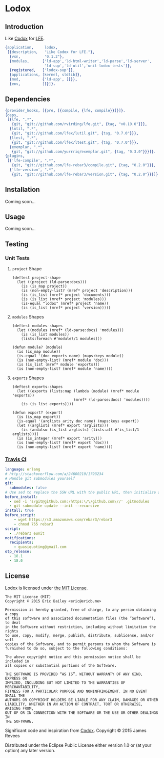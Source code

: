 #+OPTIONS: toc:nil

* Lodox
  :PROPERTIES:
  :padline:  no
  :END:
[[https://travis-ci.org/quasiquoting/lodox][file:https://travis-ci.org/quasiquoting/lodox.svg]]
[[file:LICENSE][file:https://img.shields.io/github/license/quasiquoting/lodox.svg]]

** Introduction
   :PROPERTIES:
   :tangle:   src/lodox.app.src
   :END:
Like [[https://github.com/weavejester/codox][Codox]] for [[https://github.com/rvirding/lfe][LFE]].
#+BEGIN_SRC erlang :exports none
%% -*- erlang -*-
#+END_SRC
#+BEGIN_SRC erlang
{application,     lodox,
 [{description,   "Like Codox for LFE."},
  {vsn,           "0.1.2"},
  {modules,      ['ld-app','ld-html-writer','ld-parse','ld-server',
                  'ld-sup','ld-util','unit-lodox-tests']},
  {registered,   ['lodox-sup']},
  {applications, [kernel, stdlib]},
  {mod,          {'ld-app', []}},
  {env,          []}]}.
#+END_SRC

** Dependencies
   :PROPERTIES:
   :tangle:   rebar.config
   :END:
#+BEGIN_SRC erlang :exports none
{erl_opts,           [debug_info, {src_dirs, ["test"]}]}.
{lfe_first_files,    []}.
{eunit_compile_opts, [{src_dirs, ["test"]}]}.
#+END_SRC
#+BEGIN_SRC erlang
{provider_hooks, [{pre, [{compile, {lfe, compile}}]}]}.
{deps,
 [{lfe, ".*",
   {git, "git://github.com/rvirding/lfe.git", {tag, "v0.10.0"}}},
  {lutil, ".*",
   {git, "git://github.com/lfex/lutil.git", {tag, "0.7.0"}}},
  {ltest, ".*",
   {git, "git://github.com/lfex/ltest.git", {tag, "0.7.0"}}},
  {exemplar, ".*",
   {git, "git://github.com/yurrriq/exemplar.git", {tag, "0.3.0"}}}]}.
{plugins,
 [{'lfe-compile', ".*",
   {git, "git://github.com/lfe-rebar3/compile.git", {tag, "0.2.0"}}},
  {'lfe-version', ".*",
   {git, "git://github.com/lfe-rebar3/version.git", {tag, "0.2.0"}}}]}.
#+END_SRC

** Installation
Coming soon...

** Usage
Coming soon...

** Testing
*** Unit Tests
    :PROPERTIES:
    :tangle:   test/unit-lodox-tests.lfe
    :padline:  yes
    :END:
#+BEGIN_SRC lfe :exports none :padline no
(defmodule unit-lodox-tests
  (behaviour ltest-unit)
  (export all)
  (import
    (from ltest
      (check-failed-assert 2)
      (check-wrong-assert-exception 2))))

(include-lib "ltest/include/ltest-macros.lfe")
#+END_SRC

**** ~project~ Shape
#+BEGIN_SRC lfe
(deftest project-shape
  (let ((project (ld-parse:docs)))
    (is (is_map project))
    (is (non-empty-list? (mref* project 'description)))
    (is (is_list (mref* project 'documents)))
    (is (is_list (mref* project 'modules)))
    (is-equal "lodox" (mref* project 'name))
    (is (is_list (mref* project 'version)))))
#+END_SRC

**** ~modules~ Shapes
#+BEGIN_SRC lfe
(deftest modules-shapes
  (let ((modules (mref* (ld-parse:docs) 'modules)))
    (is (is_list modules))
    (lists:foreach #'module?/1 modules)))

(defun module? (module)
  (is (is_map module))
  (is-equal '(doc exports name) (maps:keys module))
  (is (non-empty-list? (mref* module 'doc)))
  (is (is_list (mref* module 'exports)))
  (is (non-empty-list? (mref* module 'name))))
#+END_SRC

**** ~exports~ Shapes
#+BEGIN_SRC lfe
(deftest exports-shapes
  (let ((exports (lists:map (lambda (module) (mref* module 'exports))
                            (mref* (ld-parse:docs) 'modules))))
    (is (is_list exports))))

(defun export? (export)
  (is (is_map export))
  (is-equal '(arglists arity doc name) (maps:keys export))
  (let ((arglists (mref* export 'arglists)))
    (is (andalso (is_list arglists) (lists:all #'is_list/1 arglists))))
  (is (is_integer (mref* export 'arity)))
  (is (non-empty-list? (mref* export 'doc)))
  (is (non-empty-list? (mref* export 'name))))
#+END_SRC
#+BEGIN_SRC lfe :exports none
(defun mref* (m k) (maps:get k m 'error))

(defun non-empty-list?
  (['()]                      'false)
  ([lst] (when (is_list lst)) 'true)
  ([_]                        'false))
#+END_SRC

*** [[https://travis-ci.org/quasiquoting/lodox][Travis CI]]
   :PROPERTIES:
   :tangle:   .travis.yml
   :END:
#+BEGIN_SRC yaml
language: erlang
# http://stackoverflow.com/a/24600210/1793234
# Handle git submodules yourself
git:
  submodules: false
# Use sed to replace the SSH URL with the public URL, then initialize submodules
before_install:
  - sed -i 's/git@github.com:/https:\/\/github.com\//' .gitmodules
  - git submodule update --init --recursive
install: true
before_script:
    - wget https://s3.amazonaws.com/rebar3/rebar3
    - chmod 755 rebar3
script:
  - ./rebar3 eunit
notifications:
  recipients:
    - quasiquoting@gmail.com
otp_release:
  - 18.1
  - 18.0
#+END_SRC

** License
   :PROPERTIES:
   :tangle:   LICENSE
   :END:
Lodox is licensed under [[http://yurrriq.mit-license.org][the MIT License]].

#+BEGIN_SRC text
The MIT License (MIT)
Copyright © 2015 Eric Bailey <eric@ericb.me>

Permission is hereby granted, free of charge, to any person obtaining a copy
of this software and associated documentation files (the “Software”), to deal
in the Software without restriction, including without limitation the rights
to use, copy, modify, merge, publish, distribute, sublicense, and/or sell
copies of the Software, and to permit persons to whom the Software is
furnished to do so, subject to the following conditions:

The above copyright notice and this permission notice shall be included in
all copies or substantial portions of the Software.

THE SOFTWARE IS PROVIDED “AS IS”, WITHOUT WARRANTY OF ANY KIND, EXPRESS OR
IMPLIED, INCLUDING BUT NOT LIMITED TO THE WARRANTIES OF MERCHANTABILITY,
FITNESS FOR A PARTICULAR PURPOSE AND NONINFRINGEMENT. IN NO EVENT SHALL THE
AUTHORS OR COPYRIGHT HOLDERS BE LIABLE FOR ANY CLAIM, DAMAGES OR OTHER
LIABILITY, WHETHER IN AN ACTION OF CONTRACT, TORT OR OTHERWISE, ARISING FROM,
OUT OF OR IN CONNECTION WITH THE SOFTWARE OR THE USE OR OTHER DEALINGS IN
THE SOFTWARE.
#+END_SRC


Significant code and inspiration from [[https://github.com/weavejester/codox][Codox]]. Copyright © 2015 James Revees

Distributed under the Eclipse Public License either version 1.0 or (at your option) any later version.

